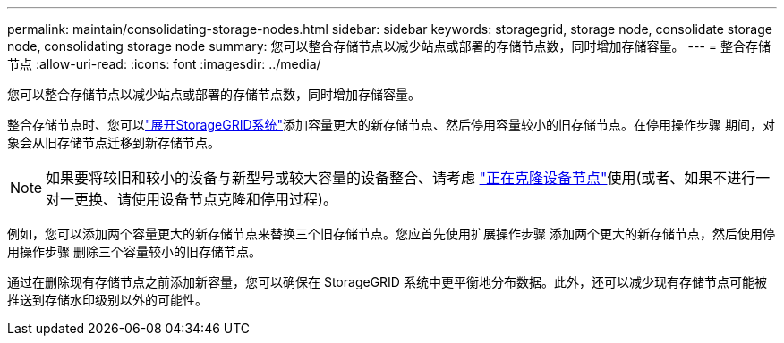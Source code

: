 ---
permalink: maintain/consolidating-storage-nodes.html 
sidebar: sidebar 
keywords: storagegrid, storage node, consolidate storage node, consolidating storage node 
summary: 您可以整合存储节点以减少站点或部署的存储节点数，同时增加存储容量。 
---
= 整合存储节点
:allow-uri-read: 
:icons: font
:imagesdir: ../media/


[role="lead"]
您可以整合存储节点以减少站点或部署的存储节点数，同时增加存储容量。

整合存储节点时、您可以link:../expand/index.html["展开StorageGRID系统"]添加容量更大的新存储节点、然后停用容量较小的旧存储节点。在停用操作步骤 期间，对象会从旧存储节点迁移到新存储节点。


NOTE: 如果要将较旧和较小的设备与新型号或较大容量的设备整合、请考虑 https://docs.netapp.com/us-en/storagegrid-appliances/commonhardware/how-appliance-node-cloning-works.html["正在克隆设备节点"^]使用(或者、如果不进行一对一更换、请使用设备节点克隆和停用过程)。

例如，您可以添加两个容量更大的新存储节点来替换三个旧存储节点。您应首先使用扩展操作步骤 添加两个更大的新存储节点，然后使用停用操作步骤 删除三个容量较小的旧存储节点。

通过在删除现有存储节点之前添加新容量，您可以确保在 StorageGRID 系统中更平衡地分布数据。此外，还可以减少现有存储节点可能被推送到存储水印级别以外的可能性。
